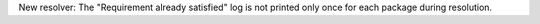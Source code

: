 New resolver: The "Requirement already satisfied" log is not printed only once
for each package during resolution.
